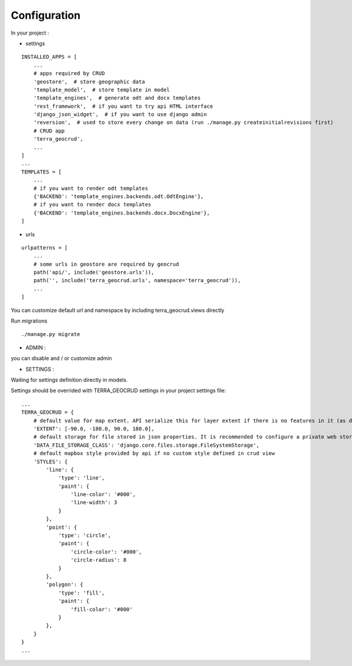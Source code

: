 Configuration
=============


In your project :

* settings

::

    INSTALLED_APPS = [
        ...
        # apps required by CRUD
        'geostore',  # store geographic data
        'template_model',  # store template in model
        'template_engines',  # generate odt and docx templates
        'rest_framework',  # if you want to try api HTML interface
        'django_json_widget',  # if you want to use django admin
        'reversion',  # used to store every change on data (run ./manage.py createinitialrevisions first)
        # CRUD app
        'terra_geocrud',
        ...
    ]
    ...
    TEMPLATES = [
        ...
        # if you want to render odt templates
        {'BACKEND': 'template_engines.backends.odt.OdtEngine'},
        # if you want to render docx templates
        {'BACKEND': 'template_engines.backends.docx.DocxEngine'},
    ]

* urls

::

    urlpatterns = [
        ...
        # some urls in geostore are required by geocrud
        path('api/', include('geostore.urls')),
        path('', include('terra_geocrud.urls', namespace='terra_geocrud')),
        ...
    ]

You can customize default url and namespace by including terra_geocrud.views directly

Run migrations

::

    ./manage.py migrate



- ADMIN :

you can disable and / or customize admin


- SETTINGS :

Waiting for settings definition directly in models.

Settings should be overrided  with TERRA_GEOCRUD settings in your project settings file:

::

    ...
    TERRA_GEOCRUD = {
        # default value for map extent. API serialize this for layer extent if there is no features in it (as default)
        'EXTENT': [-90.0, -180.0, 90.0, 180.0],
        # default storage for file stored in json properties. It is recommended to configure a private web storage in your project (as S3Storage -> see django-storages)
        'DATA_FILE_STORAGE_CLASS': 'django.core.files.storage.FileSystemStorage',
        # default mapbox style provided by api if no custom style defined in crud view
        'STYLES': {
            'line': {
                'type': 'line',
                'paint': {
                    'line-color': '#000',
                    'line-width': 3
                }
            },
            'point': {
                'type': 'circle',
                'paint': {
                    'circle-color': '#000',
                    'circle-radius': 8
                }
            },
            'polygon': {
                'type': 'fill',
                'paint': {
                    'fill-color': '#000'
                }
            },
        }
    }
    ...
